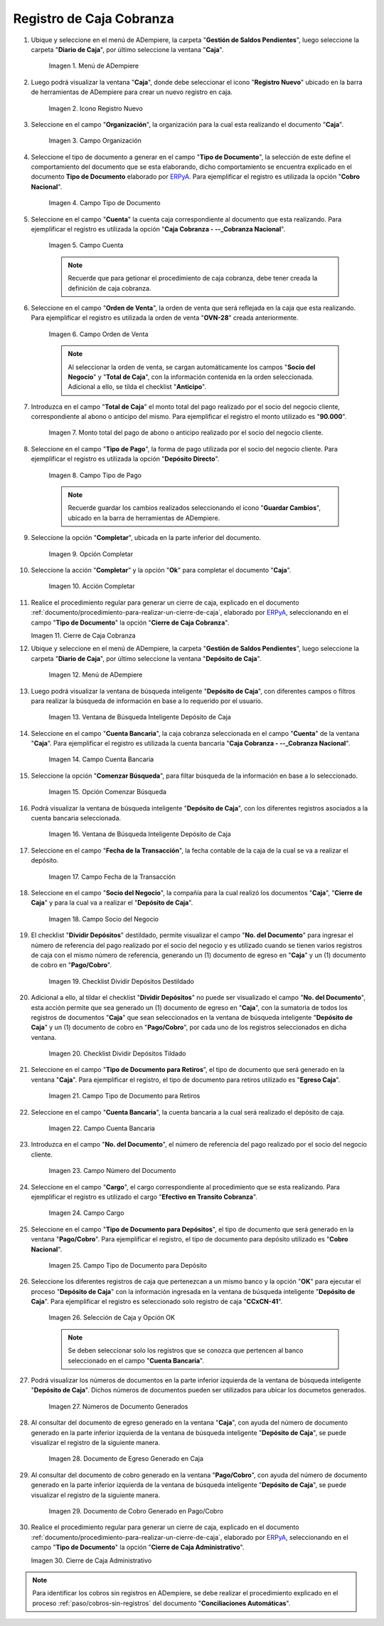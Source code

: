 .. _ERPyA: http://erpya.com

.. |Menú de ADempiere 1| image:: resources/menu-caja.png
.. |Icono Registro Nuevo 1| image:: resources/reg-nuevo-caja.png
.. |Campo Organización 1| image:: resources/org1.png
.. |Campo Tipo de Documento 1| image:: resources/tipo-doc1.png
.. |Campo Cuenta 1| image:: resources/cuenta-ban1.png
.. |Campo Orden de Venta1| image:: resources/orden-venta1.png
.. |Monto del Anticipo 1| image:: resources/monto-pago1.png
.. |Tipo de Pago 1| image:: resources/tipo-pago1.png
.. |Opción Completar 1| image:: resources/completar1.png
.. |Acción Completar| image:: resources/accion-completar.png
.. |Cierre de Caja Cobranza| image:: resources/completar2.png
.. |Menú de ADempiere 3| image:: resources/menu-deposito-caja.png
.. |Ventana de Búsqueda Inteligente Depósito de Caja 1| image:: resources/vent-dep-caja1.png
.. |Campo Cuenta Bancaria| image:: resources/cuenta-ban3.png
.. |Opción Comenzar Búsqueda 2| image:: resources/comenzar-bus2.png
.. |Ventana de Búsqueda Inteligente Depósito de Caja 2| image:: resources/vent-dep-caja2.png
.. |Campo Fecha de la Transacción 1| image:: resources/fec-tran1.png
.. |Campo Socio del Negocio 1| image:: resources/socio1.png
.. |Checklist Dividir Depósitos Destildado| image:: resources/check-destildado.png
.. |Checklist Dividir Depósitos Tildado| image:: resources/check-tildado.png
.. |Tipo de Documento para Retiros| image:: resources/tipo-doc-ret.png
.. |Cuenta Bancaria| image:: resources/cuenta-ban4.png
.. |No. del Documento| image:: resources/n-doc.png
.. |Cargo| image:: resources/cargo.png
.. |Tipo de Documento para Depósito| image:: resources/tipo-doc-dep.png
.. |Selección de Caja y Opción OK| image:: resources/selec-ok2.png
.. |Números de Documentos Generados| image:: resources/n-doc-generado.png
.. |Documento de Egreso Generado en Caja| image:: resources/doc-egreso.png
.. |Documento de Cobro Generado en Pago cobro| image:: resources/doc-cobro.png
.. |Cierre de Caja Administrativo| image:: resources/completar3.png

.. _documento/caja-cobranza:

**Registro de Caja Cobranza**
=============================

#. Ubique y seleccione en el menú de ADempiere, la carpeta "**Gestión de Saldos Pendientes**", luego seleccione la carpeta "**Diario de Caja**", por último seleccione la ventana "**Caja**".

    |Menú de ADempiere 1|

    Imagen 1. Menú de ADempiere

#. Luego podrá visualizar la ventana "**Caja**", donde debe seleccionar el icono "**Registro Nuevo**" ubicado en la barra de herramientas de ADempiere para crear un nuevo registro en caja.

    |Icono Registro Nuevo 1|

    Imagen 2. Icono Registro Nuevo

#. Seleccione en el campo "**Organización**", la organización para la cual esta realizando el documento "**Caja**".

    |Campo Organización 1|

    Imagen 3. Campo Organización

#. Seleccione el tipo de documento a generar en el campo "**Tipo de Documento**", la selección de este define el comportamiento del documento que se esta elaborando, dicho comportamiento se encuentra explicado en el documento **Tipo de Documento** elaborado por `ERPyA`_. Para ejemplificar el registro es utilizada la opción "**Cobro Nacional**".

    |Campo Tipo de Documento 1|

    Imagen 4. Campo Tipo de Documento

#. Seleccione en el campo "**Cuenta**" la cuenta caja correspondiente al documento que esta realizando. Para ejemplificar el registro es utilizada la opción "**Caja Cobranza - --_Cobranza Nacional**".

    |Campo Cuenta 1|

    Imagen 5. Campo Cuenta

    .. note::

        Recuerde que para getionar el procedimiento de caja cobranza, debe tener creada la definición de caja cobranza.
    
#. Seleccione en el campo "**Orden de Venta**", la orden de venta que será reflejada en la caja que esta realizando. Para ejemplificar el registro es utilizada la orden de venta "**OVN-28**" creada anteriormente.

    |Campo Orden de Venta1|

    Imagen 6. Campo Orden de Venta

    .. note:: 

        Al seleccionar la orden de venta, se cargan automáticamente los campos "**Socio del Negocio**" y "**Total de Caja**", con la información contenida en la orden seleccionada. Adicional a ello, se tilda el checklist "**Anticipo**". 

#. Introduzca en el campo "**Total de Caja**" el monto total del pago realizado por el socio del negocio cliente, correspondiente al abono o anticipo del mismo. Para ejemplificar el registro el monto utilizado es "**90.000**".

    |Monto del Anticipo 1|

    Imagen 7. Monto total del pago de abono o anticipo realizado por el socio del negocio cliente.

#. Seleccione en el campo "**Tipo de Pago**", la forma de pago utilizada por el socio del negocio cliente. Para ejemplificar el registro es utilizada la opción "**Depósito Directo**".

    |Tipo de Pago 1|

    Imagen 8. Campo Tipo de Pago

    .. note::

        Recuerde guardar los cambios realizados seleccionando el icono "**Guardar Cambios**", ubicado en la barra de herramientas de ADempiere.

#. Seleccione la opción "**Completar**", ubicada en la parte inferior del documento.

    |Opción Completar 1|

    Imagen 9. Opción Completar

#. Seleccione la acción "**Completar**" y la opción "**Ok**" para completar el documento "**Caja**".

    |Acción Completar|

    Imagen 10. Acción Completar

#. Realice el procedimiento regular para generar un cierre de caja, explicado en el documento :ref:`documento/procedimiento-para-realizar-un-cierre-de-caja`, elaborado por `ERPyA`_, seleccionando en el campo "**Tipo de Documento**" la opción "**Cierre de Caja Cobranza**".

   |Cierre de Caja Cobranza|

   Imagen 11. Cierre de Caja Cobranza

#. Ubique y seleccione en el menú de ADempiere, la carpeta "**Gestión de Saldos Pendientes**", luego seleccione la carpeta "**Diario de Caja**", por último seleccione la ventana "**Depósito de Caja**".

    |Menú de ADempiere 3|

    Imagen 12. Menú de ADempiere

#. Luego podrá visualizar la ventana de búsqueda inteligente "**Depósito de Caja**", con diferentes campos o filtros para realizar la búsqueda de información en base a lo requerido por el usuario.

    |Ventana de Búsqueda Inteligente Depósito de Caja 1|

    Imagen 13. Ventana de Búsqueda Inteligente Depósito de Caja

#. Seleccione en el campo "**Cuenta Bancaria**", la caja cobranza seleccionada en el campo "**Cuenta**" de la ventana "**Caja**". Para ejemplificar el registro es utilizada la cuenta bancaria "**Caja Cobranza - --_Cobranza Nacional**".

    |Campo Cuenta Bancaria|

    Imagen 14. Campo Cuenta Bancaria

#. Seleccione la opción "**Comenzar Búsqueda**", para filtar búsqueda de la información en base a lo seleccionado.

    |Opción Comenzar Búsqueda 2|

    Imagen 15. Opción Comenzar Búsqueda

#. Podrá visualizar la ventana de búsqueda inteligente "**Depósito de Caja**", con los diferentes registros asociados a la cuenta bancaria seleccionada.

    |Ventana de Búsqueda Inteligente Depósito de Caja 2|

    Imagen 16. Ventana de Búsqueda Inteligente Depósito de Caja

#. Seleccione en el campo "**Fecha de la Transacción**", la fecha contable de la caja de la cual se va a realizar el depósito.

    |Campo Fecha de la Transacción 1|

    Imagen 17. Campo Fecha de la Transacción

#. Seleccione en el campo "**Socio del Negocio**", la compañía para la cual realizó los documentos "**Caja**", "**Cierre de Caja**" y para la cual va a realizar el "**Depósito de Caja**".

    |Campo Socio del Negocio 1|

    Imagen 18. Campo Socio del Negocio

#. El checklist "**Dividir Depósitos**" destildado, permite visualizar el campo "**No. del Documento**" para ingresar el número de referencia del pago realizado por el socio del negocio y es utilizado cuando se tienen varios registros de caja con el mismo número de referencia, generando un (1) documento de egreso en "**Caja**" y un (1) documento de cobro en "**Pago/Cobro**". 

    |Checklist Dividir Depósitos Destildado|

    Imagen 19. Checklist Dividir Depósitos Destildado

#. Adicional a ello, al tildar el checklist "**Dividir Depósitos**" no puede ser visualizado el campo "**No. del Documento**", esta acción permite que sea generado un (1) documento de egreso en "**Caja**", con la sumatoria de todos los registros de documentos "**Caja**" que sean seleccionados en la ventana de búsqueda inteligente "**Depósito de Caja**" y un (1) documento de cobro en "**Pago/Cobro**", por cada uno de los registros seleccionados en dicha ventana. 

    |Checklist Dividir Depósitos Tildado|

    Imagen 20. Checklist Dividir Depósitos Tildado

#. Seleccione en el campo "**Tipo de Documento para Retiros**", el tipo de documento que será generado en la ventana "**Caja**". Para ejemplificar el registro, el tipo de documento para retiros utilizado es "**Egreso Caja**".

    |Tipo de Documento para Retiros|

    Imagen 21. Campo Tipo de Documento para Retiros

#. Seleccione en el campo "**Cuenta Bancaria**", la cuenta bancaria a la cual será realizado el depósito de caja.

    |Cuenta Bancaria|

    Imagen 22. Campo Cuenta Bancaria

#. Introduzca en el campo "**No. del Documento**", el número de referencia del pago realizado por el socio del negocio cliente.

    |No. del Documento|

    Imagen 23. Campo Número del Documento

#. Seleccione en el campo "**Cargo**", el cargo correspondiente al procedimiento que se esta realizando. Para ejemplificar el registro es utilizado el cargo "**Efectivo en Transito Cobranza**".

    |Cargo|

    Imagen 24. Campo Cargo

#. Seleccione en el campo "**Tipo de Documento para Depósitos**", el tipo de documento que será generado en la ventana "**Pago/Cobro**". Para ejemplificar el registro, el tipo de documento para depósito utilizado es "**Cobro Nacional**". 

    |Tipo de Documento para Depósito|

    Imagen 25. Campo Tipo de Documento para Depósito

#. Seleccione los diferentes registros de caja que pertenezcan a un mismo banco y la opción "**OK**" para ejecutar el proceso "**Depósito de Caja**" con la información ingresada en la ventana de búsqueda inteligente "**Depósito de Caja**". Para ejemplificar el registro es seleccionado solo registro de caja "**CCxCN-41**".

    |Selección de Caja y Opción OK|

    Imagen 26. Selección de Caja y Opción OK

    .. note::

        Se deben seleccionar solo los registros que se conozca que pertencen al banco seleccionado en el campo "**Cuenta Bancaria**".

#. Podrá visualizar los números de documentos en la parte inferior izquierda de la ventana de búsqueda inteligente "**Depósito de Caja**". Dichos números de documentos pueden ser utilizados para ubicar los documetos generados.

    |Números de Documentos Generados|

    Imagen 27. Números de Documento Generados 

#. Al consultar del documento de egreso generado en la ventana "**Caja**", con ayuda del número de documento generado en la parte inferior izquierda de la ventana de búsqueda inteligente "**Depósito de Caja**", se puede visualizar el registro de la siguiente manera.

    |Documento de Egreso Generado en Caja|

    Imagen 28. Documento de Egreso Generado en Caja 

#. Al consultar del documento de cobro generado en la ventana "**Pago/Cobro**", con ayuda del número de documento generado en la parte inferior izquierda de la ventana de búsqueda inteligente "**Depósito de Caja**", se puede visualizar el registro de la siguiente manera.

    |Documento de Cobro Generado en Pago cobro|

    Imagen 29. Documento de Cobro Generado en Pago/Cobro 

#. Realice el procedimiento regular para generar un cierre de caja, explicado en el documento :ref:`documento/procedimiento-para-realizar-un-cierre-de-caja`, elaborado por `ERPyA`_, seleccionando en el campo "**Tipo de Documento**" la opción "**Cierre de Caja Administrativo**".

   |Cierre de Caja Administrativo|

   Imagen 30. Cierre de Caja Administrativo

.. note::

    Para identificar los cobros sin registros en ADempiere, se debe realizar el procedimiento explicado en el proceso :ref:`paso/cobros-sin-registros` del documento "**Conciliaciones Automáticas**".
